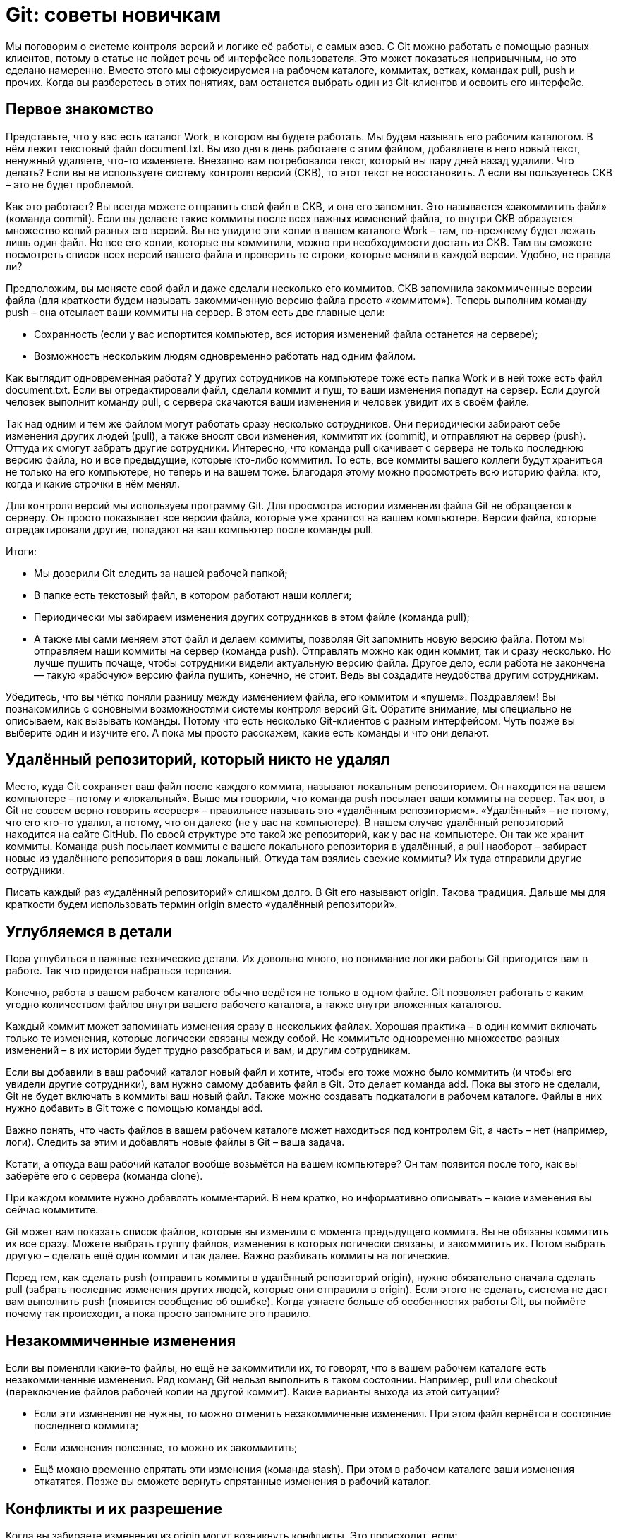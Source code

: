 = Git: советы новичкам
:imagesdir: ../../assets/img/common/git/git-tips-beginner

Мы поговорим о системе контроля версий и логике её работы, с самых азов. С Git можно работать с помощью разных клиентов, потому в статье не пойдет речь об интерфейсе пользователя. Это может показаться непривычным, но это сделано намеренно. Вместо этого мы сфокусируемся на рабочем каталоге, коммитах, ветках, командах pull, push и прочих. Когда вы разберетесь в этих понятиях, вам останется выбрать один из Git-клиентов и освоить его интерфейс.

== Первое знакомство

Представьте, что у вас есть каталог Work, в котором вы будете работать. Мы будем называть его рабочим каталогом. В нём лежит текстовый файл document.txt. Вы изо дня в день работаете с этим файлом, добавляете в него новый текст, ненужный удаляете, что-то изменяете. Внезапно вам потребовался текст, который вы пару дней назад удалили. Что делать? Если вы не используете систему контроля версий (СКВ), то этот текст не восстановить. А если вы пользуетесь СКВ – это не будет проблемой.

Как это работает? Вы всегда можете отправить свой файл в СКВ, и она его запомнит. Это называется «закоммитить файл» (команда commit). Если вы делаете такие коммиты после всех важных изменений файла, то внутри СКВ образуется множество копий разных его версий. Вы не увидите эти копии в вашем каталоге Work – там, по-прежнему будет лежать лишь один файл. Но все его копии, которые вы коммитили, можно при необходимости достать из СКВ. Там вы сможете посмотреть список всех версий вашего файла и проверить те строки, которые меняли в каждой версии. Удобно, не правда ли?

Предположим, вы меняете свой файл и даже сделали несколько его коммитов. СКВ запомнила закоммиченные версии файла (для краткости будем называть закоммиченную версию файла просто «коммитом»). Теперь выполним команду push – она отсылает ваши коммиты на сервер. В этом есть две главные цели:

* Сохранность (если у вас испортится компьютер, вся история изменений файла останется на сервере);
* Возможность нескольким людям одновременно работать над одним файлом.


Как выглядит одновременная работа? У других сотрудников на компьютере тоже есть папка Work и в ней тоже есть файл document.txt. Если вы отредактировали файл, сделали коммит и пуш, то ваши изменения попадут на сервер. Если другой человек выполнит команду pull, с сервера скачаются ваши изменения и человек увидит их в своём файле.

Так над одним и тем же файлом могут работать сразу несколько сотрудников. Они периодически забирают себе изменения других людей (pull), а также вносят свои изменения, коммитят их (commit), и отправляют на сервер (push). Оттуда их смогут забрать другие сотрудники.
Интересно, что команда pull скачивает с сервера не только последнюю версию файла, но и все предыдущие, которые кто-либо коммитил. То есть, все коммиты вашего коллеги будут храниться не только на его компьютере, но теперь и на вашем тоже. Благодаря этому можно просмотреть всю историю файла: кто, когда и какие строчки в нём менял.

Для контроля версий мы используем программу Git. Для просмотра истории изменения файла Git не обращается к серверу. Он просто показывает все версии файла, которые уже хранятся на вашем компьютере. Версии файла, которые отредактировали другие, попадают на ваш компьютер после команды pull.

Итоги:

* Мы доверили Git следить за нашей рабочей папкой;
* В папке есть текстовый файл, в котором работают наши коллеги;
* Периодически мы забираем изменения других сотрудников в этом файле (команда pull);
* А также мы сами меняем этот файл и делаем коммиты, позволяя Git запомнить новую версию файла. Потом мы отправляем наши коммиты на сервер (команда push). Отправлять можно как один коммит, так и сразу несколько. Но лучше пушить почаще, чтобы сотрудники видели актуальную версию файла. Другое дело, если работа не закончена — такую «рабочую» версию файла пушить, конечно, не стоит. Ведь вы создадите неудобства другим сотрудникам.


Убедитесь, что вы чётко поняли разницу между изменением файла, его коммитом и «пушем».
Поздравляем! Вы познакомились с основными возможностями системы контроля версий Git. Обратите внимание, мы специально не описываем, как вызывать команды. Потому что есть несколько Git-клиентов с разным интерфейсом. Чуть позже вы выберите один и изучите его. А пока мы просто расскажем, какие есть команды и что они делают.

== Удалённый репозиторий, который никто не удалял

Место, куда Git сохраняет ваш файл после каждого коммита, называют локальным репозиторием. Он находится на вашем компьютере – потому и «локальный». Выше мы говорили, что команда push посылает ваши коммиты на сервер. Так вот, в Git не совсем верно говорить «сервер» – правильнее называть это «удалённым репозиторием». «Удалённый» – не потому, что его кто-то удалил, а потому, что он далеко (не у вас на компьютере). В нашем случае удалённый репозиторий находится на сайте GitHub. По своей структуре это такой же репозиторий, как у вас на компьютере. Он так же хранит коммиты. Команда push посылает коммиты с вашего локального репозитория в удалённый, а pull наоборот – забирает новые из удалённого репозитория в ваш локальный. Откуда там взялись свежие коммиты? Их туда отправили другие сотрудники.

Писать каждый раз «удалённый репозиторий» слишком долго. В Git его называют origin. Такова традиция. Дальше мы для краткости будем использовать термин origin вместо «удалённый репозиторий».

== Углубляемся в детали

Пора углубиться в важные технические детали. Их довольно много, но понимание логики работы Git пригодится вам в работе. Так что придется набраться терпения.

Конечно, работа в вашем рабочем каталоге обычно ведётся не только в одном файле. Git позволяет работать с каким угодно количеством файлов внутри вашего рабочего каталога, а также внутри вложенных каталогов.

Каждый коммит может запоминать изменения сразу в нескольких файлах. Хорошая практика – в один коммит включать только те изменения, которые логически связаны между собой. Не коммитьте одновременно множество разных изменений – в их истории будет трудно разобраться и вам, и другим сотрудникам.

Если вы добавили в ваш рабочий каталог новый файл и хотите, чтобы его тоже можно было коммитить (и чтобы его увидели другие сотрудники), вам нужно самому добавить файл в Git. Это делает команда add. Пока вы этого не сделали, Git не будет включать в коммиты ваш новый файл. Также можно создавать подкаталоги в рабочем каталоге. Файлы в них нужно добавить в Git тоже с помощью команды add.

Важно понять, что часть файлов в вашем рабочем каталоге может находиться под контролем Git, а часть – нет (например, логи). Следить за этим и добавлять новые файлы в Git – ваша задача.

Кстати, а откуда ваш рабочий каталог вообще возьмётся на вашем компьютере? Он там появится после того, как вы заберёте его с сервера (команда clone).

При каждом коммите нужно добавлять комментарий. В нем кратко, но информативно описывать – какие изменения вы сейчас коммитите.

Git может вам показать список файлов, которые вы изменили с момента предыдущего коммита. Вы не обязаны коммитить их все сразу. Можете выбрать группу файлов, изменения в которых логически связаны, и закоммитить их. Потом выбрать другую – сделать ещё один коммит и так далее. Важно разбивать коммиты на логические.

Перед тем, как сделать push (отправить коммиты в удалённый репозиторий origin), нужно обязательно сначала сделать pull (забрать последние изменения других людей, которые они отправили в origin). Если этого не сделать, система не даст вам выполнить push (появится сообщение об ошибке). Когда узнаете больше об особенностях работы Git, вы поймёте почему так происходит, а пока просто запомните это правило.

== Незакоммиченные изменения

Если вы поменяли какие-то файлы, но ещё не закоммитили их, то говорят, что в вашем рабочем каталоге есть незакоммиченные изменения. Ряд команд Git нельзя выполнить в таком состоянии. Например, pull или checkout (переключение файлов рабочей копии на другой коммит). Какие варианты выхода из этой ситуации?

* Если эти изменения не нужны, то можно отменить незакоммиченые изменения. При этом файл вернётся в состояние последнего коммита;
* Если изменения полезные, то можно их закоммитить;
* Ещё можно временно спрятать эти изменения (команда stash). При этом в рабочем каталоге ваши изменения откатятся. Позже вы сможете вернуть спрятанные изменения в рабочий каталог.


== Конфликты и их разрешение

Когда вы забираете изменения из origin могут возникнуть конфликты. Это происходит, если:

* Вы изменили некоторые строчки в текстовом файле, закоммитили изменения, но ещё не сделали push.
* В это же время кто-то изменил эти же строчки в файле и успел отправить изменения в origin.
* Вы делаете pull, чтобы забрать чужие изменения. Git пытается объединить чужие изменения с вашими и обнаруживает, что изменены одни и те же строчки. Это называется конфликт (conflict).


Если это произошло, вам придётся разрешить конфликты вручную во всех файлах, где они возникли. Для каждой группы конфликтных строчек вы увидите два варианта – который написали вы и который написал кто-то другой.

Вам нужно выбрать, какой из этих вариантов оставить в результате слияния ваших изменений. Или можно вручную написать какой-то третий вариант – если нужно более тонкое объединение, чем просто копия одного из вариантов.

Дальше повторяем такие же действия для каждой группы конфликтных строк в каждом файле, в котором есть конфликты.

Если конфликт не в текстовом файле, а в бинарном (например, картинка), то там никаких строчек, конечно, нет. Тогда нужно целиком выбрать какой из файлов оставить после слияния – вашу версию файла или чужую. Если вы не уверены, как правильно – свяжитесь с тем, кто менял этот файл последним (это можно узнать в истории изменений файла) и обсудите с ним чья версия файла должна остаться. Не стоит всегда брать свои версии не разобравшись – вдруг изменения другого человека правильнее. А вы их затрёте своими изменениями, если разрешите конфликт в свою пользу. Это явно будет нехорошо.

Когда все конфликты разрешены, можно продолжить операцию, которая была прервана из-за конфликта – обычно это операции pull, merge, rebase.

Если вас напугали конфликты и вы не готовы их разрешать прямо сейчас, можно выполнить команду abort. Она откатит состояние рабочего каталога – сделает его таким, каким он был до начала операции, которая вызвала конфликт.

== Слепки

Представьте текущее состояние одновременно всех файлов в вашем рабочем каталоге.

Представили? Назовём это состояние рабочего каталога «слепком». Каждый раз, когда вы делаете коммит очередных изменённых файлов, Git запоминает новый слепок (состояние всех файлов рабочего каталога). Понятие «слепка» мы будем использовать в следующей главе.

Примечания:

* Слепок – это НЕ состояние только лишь изменённых файлов. Это состояние ВСЕХ файлов рабочего каталога._
* Когда мы говорим «все файлы рабочего каталога», то, конечно, имеем в виду файлы под контролем Git. О всех остальных файлах Git ничего не знает.

== История изменений и её визуальное представление

Историю изменений файлов рабочего каталога можно изобразить в таком виде:

image::git-history.png[Git History]

Каждый кружок – это один коммит. На картинке показаны коммиты, которые сделаны один за другим. Это графическое представление истории коммитов.

Кстати, коммит можно рассматривать одним из двух способов:

* Коммит, как изменение файлов с предыдущего коммита;
* Коммит, как слепок – новое состояние всех файлов рабочего каталога, которое возникло после закоммиченных изменений.


В каких-то случаях удобно рассматривать историю, как цепочку изменений, а в каких-то – как цепочку слепков. Так что научитесь мысленно оперировать обоими вариантами.

Вот пример, когда удобно рассматривать «слепки». Представьте, что вы хотите посмотреть, как выглядел ваш рабочий каталог три коммита назад. Это легко устроить. Берём историю (см. картинку), отсчитываем 3 кружка (коммита) назад и говорим Git: «Хочу посмотреть, как выглядел рабочий каталог вот после этого коммита». Git изменит файлы в рабочем каталоге соответственно. Другими словами, мы переключили рабочий каталог на слепок этого коммита (или просто «на этот коммит»).

== Ветки

Концепция веток не так проста. Представьте, что вам нужно внести множество изменений в файлы вашего рабочего каталога, но эта работа экспериментальная – не факт, что всё получится хорошо. Вы бы не хотели, чтобы ваши изменения увидели другие сотрудники до тех пор, пока работа не будет закончена. Может просто ничего не коммитить до тех пор? Это плохой вариант. Мы уже знаем, что частые коммиты и пуши – залог сохранности вашей работы, а также возможность посмотреть историю изменений. К счастью, в Git есть механизм веток, который позволит нам коммитить и пушить, но не мешать другим сотрудникам.

Перед началом экспериментальных изменений вы должны создать ветку. У ветки есть имя. Пусть она будет называться my test work. Теперь все ваши коммиты будут идти именно туда. До этого они шли в основную ветку разработки – будем называть её master. Другими словами, раньше вы были в ветке master (хоть и не знали этого), а сейчас переключились на ветку my test work. Это выглядит так:

image::my-test-work-branch-creating.png[Создание ветки my test work]

После коммита «3» создана ветка и ваши новые коммиты «4»и «5» пошли в неё. А ваши коллеги остались в ветке master, поэтому их новые коммиты «6», «7», «8» добавляются в ветку master. История перестала быть линейной.

На что это повлияло? Сотрудники теперь не видят изменений файлов, которые вы делаете. А вы не видите их изменений в своих рабочих файлах. Хотя историю изменений в ветке master вы все-таки посмотреть можете.

Итак, теперь вы сможете никому не мешая сделать свою экспериментальную работу. Если её результаты вас не устроит, вы просто переключитесь на ветку master (на её последний коммит – на рисунке это коммит «8»). В момент переключения файлы в вашей рабочей папке станут такими же, как у ваших коллег, а ваши изменения исчезнут. Теперь ваша рабочая копия стала слепком из коммита «8». По картинке видно, что в нём нет ваших изменений, сделанных в ветке my test work.

== Слияние веток

Теперь мы знаем, что каждый может создать ветки и работать независимо. Можно по очереди работать то в одной ветке, то в другой – переключаясь между ними. Ветки переключает команда `checkout`.

Ветки используются не только для временной независимой работы. Часто мы одновременную готовим несколько версий игры. Например, одна версия уже почти готова к публикации и программисты вносят в неё последние исправления. В то же время гейм-дизайнеры уже занимаются следующим обновлением. Им нельзя работать в предыдущей версии потому, что:

* Их изменения не должны появиться в текущей версии;
* Любые изменения могут что-то сломать, поэтому перед публикацией версии нужно вносить в неё как можно меньше изменений.

Словом, от веток много пользы. Но вернёмся к примеру с вашей экспериментальной работой. В предыдущей главе мы решили, что она не удалась. Вы вернулись в ветку master и потеряли изменения, сделанные в ветке my test work. А если все получилось? Вы хотите перенести свои изменения в ветку master, чтобы их увидели сотрудники, которые с ней работают. Git может помочь – выполним команду `merge` ветки my test work в ветку master:

image::merge-my-test-work-branch-with-master.png[Мерж  ветки my test work и ветки master]

Здесь коммит «8» – это специальный коммит, который называется merge-commit. Когда мы выполняем команду `merge`, система сама создает этот коммит. В нём объединены изменения ваших коллег из коммитов «5», «6», «7», а также ваша работа из коммитов «3», «4».

Изменения из коммитов «1» и «2» объединять не нужно, ведь они были сделаны до создания ветки. А значит изначально были и в ветке master, и в ветке my test work.

Команда `merge` ничего не посылает в origin. Единственный ее результат – это merge-commit (на рисунке кружок с номером 8), который появится у вас на компьютере. Его нужно запушить, как и ваши обычные коммиты. Только после этого merge-commit отправится на origin – тогда коллеги увидят результат вашей работы, сделав `pull`.

== Несколько мержей из ветки А в ветку В

В предыдущей главе мы узнали, как сделать новую ветку, поработать в ней и залить изменения в главную ветку. На картинке после объединения ветки слились вместе. Означает ли это, что в ветке my test work теперь работать нельзя – она ведь уже объединилась с master? Нет, вы можете продолжать коммитить в ветку my test work и периодически мержить в главную ветку. Как это выглядит:

image::multiply-merge-from-branch-my-test-work-to-branch-master.png[Несколько мержей из ветки my test work в ветку master]

Обратите внимание, что отрезки соединяющие ветки не горизонтальные – так показано, из какой ветки в какую был мерж. В этой ситуации было два мержа и оба из правой ветки в левую. Результатом первого объединения стал merge-commit «7», а второго – merge-commit «10». Поскольку мерж происходит из правой ветки в левую, то, например, в слепке «8» есть изменения, которые были сделаны в коммите «3». А вот в слепке «11» нет изменений, которые были сделаны в коммите «5». Убедитесь, что вы понимаете причину этого. Если нет, перечитайте главы о ветках ещё раз.

== Мерж между ветками в обе стороны

В предыдущем примере мы всё время мержили из ветки my test work в ветку master. Можно ли мержить в обратную сторону и есть ли в этом смысл? Можно. Есть.

Если вы долго работаете в своей ветке, рекомендуется периодически делать мерж в неё из главной ветки. Это необходимо, чтобы вы работали с актуальными версиями файлов, которые меняют другие люди. Как это выглядит:

image::both-sides-merge-of-branches-my-test-work-and-master.png[Мерж как из ветки my test work в ветку master, так и в обратную сторону]

Здесь два мержа из ветки my test work в ветку master и один мерж в обратную сторону. Результатом обратного объединения стал merge-commit «8». Благодаря ему, например, слепок коммита «11» содержит изменения из коммита «7». А вот изменений из коммита «9» в слепке «11» уже нет, ведь этот коммит был сделан после мержа.

== Коммиты и их хеши

Как Git различает коммиты? На картинках мы для простоты помечали их порядковыми номерами. На самом деле каждый коммит в Git обозначается вот такой строкой:

e09844739f6f355e169f701a5b7ae02c214d5fb0

Это «названия» коммитов, которые Git автоматически даёт им при создании. Вообще, такие строки принято называть «хеш». У каждого коммита хеш разный. Если вы хотите кому-то сообщить об определённом коммите, можно отправить человеку хеш этого коммита. Зная хеш, он сможет найти этот коммит (если это ваш коммит, то, конечно, его надо сначала запушить).

== Ветки и указатели

Сейчас мы немного углубимся в то, как Git хранит информацию о ветках. Вроде бы внутреннее устройство Git нас не должно волновать, но это позволит намного лучше понимать, что происходит при выполнении операций в Git. А вы, в свою очередь, сможете избежать ряда ошибок.

Познакомимся с концепцией «указателя». В упрощённом виде указатель состоит из своего названия и хеша. Вот пример указателя:

master – e09844739f6f355e169f701a5b7ae02c214d5fb0

Тут вы скажете: «master – знакомое имя! У нас так называлась главная рабочая ветка». И это совпадение не случайно. Git использует указатели для обозначения веток. Идея простая: если нужна новая ветка, Git создаёт новый указатель, даёт ему имя ветки и записывает в него хеш последнего (самого свежего) коммита ветки. Ветка создана!
Благодаря хешу в указателе можно сказать, что указатель ссылается или «указывает» на последний коммит ветки. Этого достаточно Git’у, чтобы выполнять все операции над ветками. То есть, никакой другой информации о том, какие коммиты принадлежат какой ветке Git не хранит. Вот так всё минималистично.

На каждую ветку есть свой указатель. Когда в ветку добавляется очередной коммит, хеш в указателе меняется, чтобы снова «указывать» на последний коммит. Это можно представить, как сдвигание указателя ветки на последний коммит с предпоследнего.

Если вы просите Git переключиться на другую ветку (команда `checkout`), ему достаточно найти указатель с именем этой ветки и взять из него хеш последнего коммита. Теперь Git знает, как должны выглядеть файлы вашего рабочего каталога (как слепок этого коммита). Git приводит файлы к такому виду – и переключение на ветку произошло.

Если вы не совсем поняли идею указателей и то, как они связаны с ветками, перечитайте главу ещё раз. В Git многое завязано на указатели, поэтому важно чётко понимать механику их работы. К счастью, она совсем не сложная, просто немного необычная. Нужно лишь привыкнуть.

== Указатель head

Итак, мы знаем, что указатели – это такие штуки, у которых есть имя, и они ссылаются на определенный коммит (хранят его хеш). Мы знаем, что при необходимости новой ветки, Git создаёт указатель на ее последний коммит и двигает его вперед при каждом новом коммите.

Указатели используются не только для веток. Есть особый указатель head. Он указывает на коммит, который выступает состоянием вашего рабочего каталога. Поняли идею? Вот пример:

image::example-of-head-pointer.png[Пример указателя head]

Здесь мы видим две ветки, которые представлены двумя указателями: master и test. Мы находимся в ветке master и файлы нашего рабочего каталога соответствуют слепку коммита «4». Откуда мы это знаем? Из того, что указатель head указывает на коммит «4». Точнее, он указывает на указатель master, который указывает на коммит «4». Почему бы не указывать напрямую на коммит «4»? Зачем такой финт с указанием на указатель? Так Git обозначает, что сейчас мы находимся в ветке master.

Мы можем поставить указатель head на любой коммит – для этого есть команда `checkout`. Вспомним, что на какой коммит показывает head, в таком состоянии и будут файлы в рабочем каталоге (это свойство указателя head). Поэтому переставляя указатель head на другой коммит, мы тем самым заставим Git поменять файлы нашего рабочего каталога. Это может потребоваться, например, чтобы откатиться на старую версию рабочих  файлов и посмотреть, как там всё было. А потом можно вернуться назад к последнему коммиту ветки master (`checkout` master). Если же сделаем `checkout` test (см. картинку), то head будет указывать на указатель test, который указывает на последний коммит ветки test. Файлы в рабочем каталоге поменяются на слепок «6». Так мы переключились на ветку test.

Подытожим. Перестановка особого указателя head приводит к тому, что файлы рабочего каталога меняются на слепок этого коммита. Но только тогда, когда head указывает на указатель какой-то ветки, Git считает, что мы находимся в этой ветке.

А что происходит, если head указывает на какой-то коммит напрямую (хранит его хеш)?  Это состояние называется detached head. В него можно переключиться на время, чтобы посмотреть, как выглядели файлы рабочего каталога на одном из коммитов в прошлом.

Переключение (как между ветками, так и между обычными коммитами) выполняется командой `checkout`.

== Указатель origin/master

Раз удалённый репозиторий (origin) такой же, как наш, значит там тоже есть свои указатели веток? Верно. Например, есть свой указатель master, который ссылается на самый свежий коммит в этой ветке.

Интересно, что когда мы забираем свежие коммиты из origin командой `pull`, то вместе с коммитами скачиваются и копии указателей оттуда. Чтобы не путать наш указатель master и тот, который скачался с origin, второй из них отображается у нас, как origin/master. Нужно понимать, что origin/master не показывает текущее состояние указателя master в удаленном репозитории, это лишь его копия на момент выполнения команд `fetch` или `pull`.

master и origin/master могут указывать на разные коммиты. Станет понятнее, если посмотреть на картинку:

image::pointer-head-shows-commit-5-and-pointer-origin-master-shows-commit-3.png[Указатели head и origin/master отображают разные коммиты: head - коммит номер 5, origin/master - коммит номер 3]

Здесь показана ситуация, когда мы забрали свежие коммиты (командой `pull`), сделали два новых коммита, но ещё не сделали `push`. В итоге наш локальный master показывает на последний  коммит. А origin/master – это последнее известное нам состояние указателя из удалённого репозитория. Поэтому он и «отстал».

После команды `push` два верхних коммита уйдут в origin и логично, что origin/master подвинется вверх и тоже будет указывать на наш последний коммит, как и master.

А может ли быть так, что origin/master будет наоборот выше, а master ниже? Может. Вот как это получается. Команда `pull` забирает свежие коммиты и сразу же помещает их в рабочий каталог. Сразу после команды `pull` оба указателя origin/master и master будут указывать на один и тот же последний коммит. Но есть ещё команда `fetch`. Она, как и `pull`, скачивает последние коммиты из origin, но не торопится обновлять рабочий каталог. Графически это выглядит так (если у вас нет незапушенных коммитов):

image::pointer-head-shows-commit-3-and-pointer-origin-master-shows-commit-5.png[Указатели head и origin/master отображают разные коммиты: head - коммит номер 3, origin/master - коммит номер 5]

До команды `fetch` указатель master показывал на коммит «3» и это был последний коммит в нашем репозитории. После `fetch` скачались два новых коммита «4» и «5». В удалённом репозитории указатель master, очевидно, указывал на коммит «5». Этот указатель скачался нам вместе с коммитами и теперь мы его видим как origin/master, указывающий на «5». Всё логично.

Зачем может потребоваться `fetch`? Например, вы не готовы менять состояние рабочего каталога, а просто хотите поглядеть, чего там накоммитили ваши коллеги? Вы делаете `fetch` и изучаете их коммиты. Когда будете готовы, делаете команду `merge`. Она применит скачанные ранее коммиты к вашему рабочему каталогу.

Поскольку в этом простом примере у вас не было незапушенных коммитов, то команде `merge` объединять ничего не придётся. Она просто подвинет указатели master и head – теперь они будут показывать на коммит «5». Как и origin/master.

Вы можете заметить, что ничего по-настоящему сложного в описанных механиках нет. Есть лишь множество деталей, в которых приходится кропотливо разбираться. Но Git – он такой.

== Откуда взялась ветка?

Набираемся терпения и продолжаем рассматривать разные рабочие ситуации. Если мы сделаем несколько коммитов, а потом
выполним команду fetch (скачаем свежие коммиты, но пока не применим их в рабочий каталог), то увидим немного
сбивающую с толку картину:

image::pic2.png[Схема коммитов]

Что это ещё за ветка получилась? Мы ведь не создавали никакой ветки. Может её создал кто-то из сотрудников?
Нет, никто её не создавал. Восстановим хронологию событий:

* Сначала мы скачали свежие коммиты. Тогда последним был коммит «2».
* Затем мы сделали коммиты «3» и «4» (но пока не пушили их).
* В это время другие сотрудники запушили в удалённый репозиторий коммиты «5», «6» и «7».
Тогда мы ничего не знали об этом.
* Наконец, мы сделали fetch и увидели то, что на картинке.

В Git каждый коммит хранит ссылку на предыдущий (это и позволяет нам соединять кружки на рисунках; каждый отрезок –
это ссылка на предыдущий коммит). Когда мы сделали коммит «3», для нас последним коммитом был «2» поэтому они соединены.
Но когда на origin кто-то запушил коммит «5», там последним был тоже коммит «2» –  ведь мы свои коммиты «3» и «4» ещё
не запушили, и на origin их не было. А раз так, то для коммита «5» предыдущим тоже выступает коммит «2»,
именно эту связь Git и запомнил.

Итого, разные люди независимо друг от друга поменяли результат коммита «2» – вот и возникла ветка. Кстати, эта ветка
сейчас есть только в нашем локальном репозитории. В origin её пока нет, поскольку коммиты «3» и «4» мы до сих пор
не запушили.

Что дальше? Поскольку мы сделали fetch, а не pull, то скачанные коммиты ещё не применились к нашему рабочему каталогу.
Давайте применим их – для этого выполним merge. Результат представлен на картинке:

image::pic3.png[Схема пулов]

Произошедшее уже знакомо нам. Образовался автоматический merge-commit «8» – master и head теперь указывают на него.
В рабочей копии появились изменения из коммитов «5», «6» и «7», которые объединились с нашими изменениями из коммитов
«3» и «4». origin/master по-прежнему указывает на «7», поскольку последние наши операции проходили на
локальном компьютере. А origin/master может сдвинуться только после общения нашего репозитория с origin.

Наконец, делаем push, и вот теперь origin/master тоже указывает на «8», ведь:
* Наш merge-commit «8» отправлен в origin.
* Там он стал последним, а значит удалённый указатель master теперь показывает на него.
* Нам скачалась информация об удалённом указателе master и мы её видим как origin/master.

Вот он и показывает на «8». Логично.

Не поддавайтесь малодушному желанию пропустить эти объяснения. В них нет ничего сложного, нужна лишь внимательность.
Обязательно пройдитесь по шагам до тех пор, пока не поймете, почему все так работает.

== Почему push выдаёт ошибку?

Вы обязательно столкнетесь с тем, что Git выдаёт ошибку при команде push. В чём проблема? Почему он не принимает наши
коммиты? Push успешно завершится, только если для каждого отправляемого в origin коммита Git сможет найти
предшественника.
Пример:

image::pic4.png[Схема пушей]

Здесь слева изображены коммиты в вашем локальном репозитории, а справа – коммиты в удалённом репозитории (origin).

Хронология этих коммитов следующая:

* Сначала в origin были коммиты «1» и «2».
* Мы сделали pull (в локальном репозитории тоже оказались лишь эти два коммита).
* Потом мы закоммитили «3» и «4» в локальный репозиторий (но не пушили).
* Кто-то запушил коммит «5» в origin.

И получилось то, что сейчас на картинке. Разобрались?

Теперь наша попытка запушить «3» и «4» в origin завершится ошибкой. Git откажется пристыковать наши коммиты к
последнему коммиту «5» в origin, поскольку в local предшественником для коммита «3» является коммит «2» – а вовсе
не «5», как в origin! Для Git важно, чтобы предшественник был тот же.

Проблема решается легко. Перед тем, как сделать push, мы сделаем pull (забираем коммит «5» себе). Тут вы можете
просить: «Секунду! А почему это забрать коммит «5» Git может, а послать коммиты «3» и «4» он не может? Вроде же
ситуация симметричная в обе стороны». Правильный вопрос! А ответ на него простой. Если бы Git позволил отправить
коммиты «3» и «4» в такой ситуации, то пришлось бы делать merge на стороне origin – а кто там будет разрешать
конфликты? Некому. Поэтому Git заставляет вас сначала забрать свежие коммиты себе, сделать merge на своем компьютере
(если будут конфликты, то разрешить их), а уже готовый результат он позволит вам отправить в origin командой push.
При этом, никаких конфликтов в origin уже быть не может.

Давайте посмотрим, как будет выглядеть локальная история, после того, как вы заберете коммит «5» командой pull.

image::pic5.png[Схема локальная]

Здесь у «3» и «5» предок «2», как и на предыдущей картинке. А новый коммит «6» – это уже давно
известный нам merge-commit.

В таком состоянии локальные коммиты уже можно запушить. Пусть тут и появилось разветвление истории, но обе ветки при
мерже объединились. А значит голова у ветки снова одна. То есть, ничего не мешает сделать push. После этого в origin
коммиты будут выглядеть такой же точно «петелькой».

Теперь, когда push выдаст вам ошибку, вы уже знаете почему и что с этим делать.


== Rebase

В предыдущей главе мы сделали несколько локальных коммитов, а потом командой pull забрали коммиты других сотрудников
из удалённого репозитория. У нас в локальном репозитории образовалась как бы «ветка», которая потом обратно
объединилась с основной. После push это временное раздвоение ветки попало в origin, откуда его скачают сотрудники и
увидят в своей истории. Часто такие «петли» считаются нежелательными. Поскольку вместо красивой линейной истории
получается куча петель, которые затрудняют просмотр.

Git предлагает альтернативу. Выше мы делали fetch+merge. Первая команда забирает свежие коммиты, вторая объединяет их с
нашими незапушенными коммитами (если они есть) и создаёт merge-commit с результатом объединения.

Так вот, оказывается можно вместо fetch+merge делать fetch+rebase. Что за rebase и чем он отличается от merge?
Вспомним ещё раз, как проходил merge в предыдущем примере:

image::pic6.png[Схема фетч-мердж]

Rebase действует по-другому – он отсоединяет вашу цепочку незапушенных коммитов от своего предка. Напомним, это были
коммиты «3» и «4». Они отсоединяются от своего предка «2» и rebase ставит их «сверху» на только что скачанный коммит
«5». То есть, «3» и «4» будут прицеплены сверху к «5» (а мерж-коммит «6» вообще не появится). Итог будет таким:

image::pic7.png[Схема фетч-ребэйз]

Никакой петли больше нет, история линейная и красивая! Да здравствует rebase! Теперь мы знаем, что при скачивании
коммитов из origin лучше объединять их со своими локальными коммитами при помощи rebase, а не merge.

Хорошо, а если речь не о паре-тройке ваших коммитов, а о большой ветке с разработкой новой фичи. Когда настанет время
влить эту фичу в главную ветку, как это лучше сделать – через rebase или merge? У обоих способов есть преимущества:

* rebase позволит сохранить историю простой и линейной – он добавит цепочку ваших коммитов из ветки в конец основной
ветки.
* merge сделает петлю, но зато в истории более наглядно будет прослеживаться история разработки вашей фичи.

Вопрос предпочтения rebase или merge в таких случаях обсудите с ведущим программистом вашего проекта.

== Эпилог

Мы с вами разобрались в множестве команд Git для работы с репозиториями:

* pull
* commit
* push
* add
* clone
* checkout
* stash
* merge
* rebase
* abort
* fetch

Это не все команды, которые бывают нужны в работе – только самые частые. Будьте готовы, что потребуется освоить и
другие. Работать с Git можно при помощи разных git-клиентов. Мы в основном используем эти три:

* Консольный
* SourceTree
* TortoiseGit

Выбор клиента – дело вкуса.

Консольный – работает на всех платформах, но у него крайне аскетичный интерфейс. Если вы не привыкли работать в
консоли, то скорее всего вам будет в нем некомфортно.

SourceTree — графический клиент с довольно простым интерфейсом. Есть версии для наших основных платформ: Win и Mac.
Однако, сотрудники часто жалуются на его медленную работу и глюки.

TortoiseGit — еще один графический клиент. Есть версия для Win, для Mac`а нет. Интерфейс несколько непривычный, но
многим нравится. Жалоб на глюки и тормоза существенно меньше, чем в случае с SourceTree.

Интересно, что и SourceTree, и TortoiseGit не работают с репозиторием Git напрямую. Внутри себя они используют
консольный Git. Когда вы нажимаете на красивые кнопки, вызываются консольные команды Git с разными хитрыми параметрами,
а результат вызова снова показывают в красивом виде. Использование всеми клиентами консольного Git означает, что все
они работают со стандартной файловой структурой Git-хранилища на вашем жёстком диске. А значит можно использовать
смешанный стиль работы: одни операции выполнять в одном клиенте, а другие – в другом.

Итак, вы узнали основные концепции, используемые системой контроля версий Git. А также, как работают основные команды.
Наверняка при чтении статьи вам не хватало описания «какие кнопки нажимать». Однако, в каждом Git-клиенте это выглядит
по-разному, поэтому нам пришлось отделить описание логики от описания интерфейса. Настало время выбрать один из клиентов
и изучить его интерфейс пользователя.

